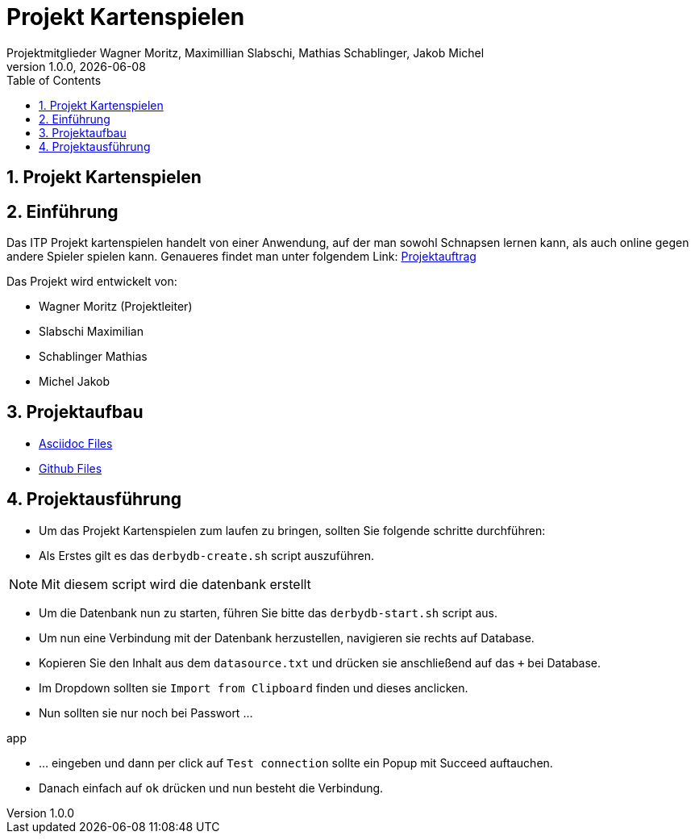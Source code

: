= Projekt Kartenspielen
Projektmitglieder Wagner Moritz, Maximillian Slabschi, Mathias Schablinger, Jakob Michel
1.0.0, {docdate}
:sourcedir: ../src/main/java
:icons: font
:sectnums:    // Nummerierung der Überschriften / section numbering
:toc: left
:experimental:

== Projekt Kartenspielen
== Einführung
Das ITP Projekt kartenspielen handelt von einer Anwendung, auf der man sowohl
Schnapsen lernen kann, als auch online gegen andere Spieler spielen kann.
Genaueres findet man unter folgendem Link: link:asciidoc/Projektauftrag.adoc[Projektauftrag]

Das Projekt wird entwickelt von:

* Wagner Moritz (Projektleiter)
* Slabschi Maximilian
* Schablinger Mathias
* Michel Jakob

== Projektaufbau
* link:asciidoc/[Asciidoc Files]
* link:.github/[Github Files]

== Projektausführung
* Um das Projekt Kartenspielen zum laufen zu bringen, sollten Sie folgende schritte durchführen:
* Als Erstes gilt es das `derbydb-create.sh` script auszuführen.

NOTE: Mit diesem script wird die datenbank erstellt

* Um die Datenbank nun zu starten, führen Sie bitte das `derbydb-start.sh` script aus.
* Um nun eine Verbindung mit der Datenbank herzustellen, navigieren sie rechts auf Database.
* Kopieren Sie den Inhalt aus dem `datasource.txt` und drücken sie anschließend auf das `+` bei Database.
* Im Dropdown sollten sie `Import from Clipboard` finden und dieses anclicken.
* Nun sollten sie nur noch bei Passwort ...
====
app
====
* ... eingeben und dann per click auf `Test connection` sollte ein Popup mit Succeed auftauchen.
* Danach einfach auf `ok` drücken und nun besteht die Verbindung.